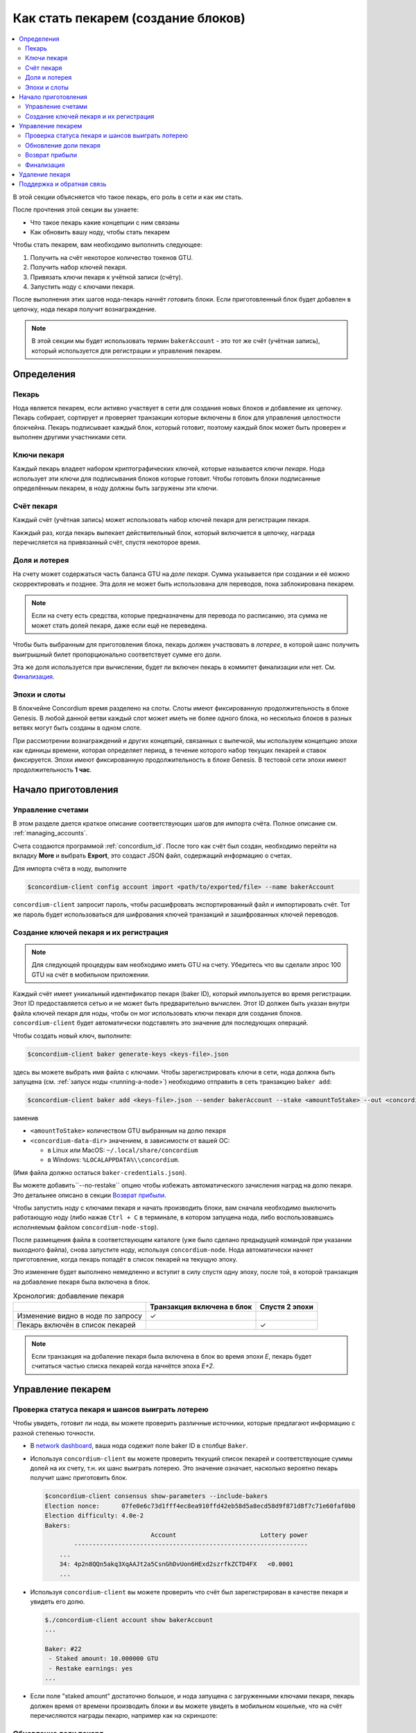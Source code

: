 
.. _networkDashboardLink: https://dashboard.testnet.concordium.com/
.. _node-dashboard: http://localhost:8099
.. _Discord: https://discord.com/invite/xWmQ5tp

.. _become-a-baker:

===================================
Как стать пекарем (создание блоков)
===================================

.. contents::
   :local:
   :backlinks: none

В этой секции объясняется что такое пекарь, его роль в сети и как им стать.

После прочтения этой секции вы узнаете:

-  Что такое пекарь какие концепции с ним связаны
-  Как обновить вашу ноду, чтобы стать пекарем

Чтобы стать пекарем, вам необходимо выполнить следующее:

#. Получить на счёт некоторое количество токенов GTU.
#. Получить набор ключей пекаря.
#. Привязать ключи пекаря к учётной записи (счёту).
#. Запустить ноду с ключами пекаря.

После выполнения этих шагов нода-пекарь начнёт *готовить* блоки. Если приготовленный блок
будет добавлен в цепочку, нода пекаря получит вознаграждение.

.. note::

   В этой секции мы будет использовать термин ``bakerAccount`` - это тот же счёт (учётная запись),
   который используется для регистрации и управления пекарем.


Определения
===========

Пекарь
------

Нода является пекарем, если активно участвует в сети для создания новых блоков
и добавление их цепочку. Пекарь собирает, сортирует и проверяет транзакции которые включены в блок
для управления целостности блокчейна. Пекарь подписывает каждый блок, который готовит,
поэтому каждый блок может быть проверен и выполнен другими участниками сети.

Ключи пекаря
------------

Каждый пекарь владеет набором криптографических ключей, которые называется *ключи пекаря*.
Нода использует эти ключи для подписывания блоков которые готовит. Чтобы
готовить блоки подписанные определённым пекарем, в ноду должны быть загружены
эти ключи.

Счёт пекаря
-----------

Каждый счёт (учётная запись) может использовать набор ключей пекаря для регистрации пекаря.

Какждый раз, когда пекарь выпекает действительный блок, который включается в цепочку,
награда перечисляется на привязанный счёт, спустя некоторое время.

Доля и лотерея
--------------

.. todo::

   - Link to release schedule.

На счету может содержаться часть баланса GTU на *доле пекаря*. Сумма указывается при создании
и её можно скорректировать и позднее. Эта доля не может быть
использована для переводов, пока заблокирована пекарем.

.. note::

   Если на счету есть средства, которые предназначены для перевода по расписанию,
   эта сумма не может стать долей пекаря, даже если ещё не переведена.

Чтобы быть выбранным для приготовления блока, пекарь должен участвовать в
*лотерее*, в которой шанс получить выигрышный билет пропорционально
соответствует сумме его доли.

Эта же доля используется при вычислении, будет ли включен пекарь в коммитет финализации или нет.
См. Финализация_.

.. _epochs-and-slots:

Эпохи и слоты
-------------

В блокчейне Concordium время разделено на слоты. Слоты имеют фиксированную продолжительность
в блоке Genesis. В любой данной ветви каждый слот может иметь не более одного блока,
но несколько блоков в разных ветвях могут быть созданы в одном слоте.

.. todo::

   Let's add a picture.

При рассмотрении вознаграждений и других концепций, связанных с выпечкой,
мы используем концепцию эпохи как единицы времени, которая определяет период,
в течение которого набор текущих пекарей и ставок фиксируется.
Эпохи имеют фиксированную продолжительность в блоке Genesis.
В тестовой сети эпохи имеют продолжительность **1 час**.


Начало приготовления
====================

Управление счетами
------------------

В этом разделе дается краткое описание соответствующих шагов для импорта
счёта. Полное описание см. :ref:`managing_accounts`.

Счета создаются программой :ref:`concordium_id`. После того как счёт был создан,
необходимо перейти на вкладку **More** и выбрать **Export**,
это создаст JSON файл, содержащий информацию о счетах.

Для импорта счёта в ноду, выполните

.. code-block:: console

   $concordium-client config account import <path/to/exported/file> --name bakerAccount

``concordium-client`` запросит пароль, чтобы расшифровать экспортированный файл и
импортировать счёт. Тот же пароль будет использоваться для шифрования ключей транзакций
и зашифрованных ключей переводов.

Создание ключей пекаря и их регистрация
---------------------------------------

.. note::

   Для следующей процедуры вам необходимо иметь GTU на счету. Убедитесь что вы сделали зпрос
   100 GTU на счёт в мобильном приложении.

Каждый счёт имеет уникальный идентификатор пекаря (baker ID), который импользуется
во время регистрации. Этот ID предоставляется сетью и не может быть предварительно
вычислен. Этот ID должен быть указан внутри файла ключей пекаря для ноды,
чтобы он мог использовать ключи пекаря для создания блоков. ``concordium-client``
будет автоматически подставлять это значение для последующих операций.

Чтобы создать новый ключ, выполните:

.. code-block:: console

   $concordium-client baker generate-keys <keys-file>.json

здесь вы можете выбрать имя файла с ключами. Чтобы зарегистрировать ключи
в сети, нода должна быть запущена (см. :ref:`запуск ноды <running-a-node>`)
необходимо отправить в сеть транзакцию ``baker add``:

.. code-block:: console

   $concordium-client baker add <keys-file>.json --sender bakerAccount --stake <amountToStake> --out <concordium-data-dir>/baker-credentials.json

заменив

- ``<amountToStake>`` количеством GTU выбранным на долю пекаря
- ``<concordium-data-dir>`` значением, в зависимости от вашей ОС:

  * в Linux или MacOS: ``~/.local/share/concordium``
  * в Windows: ``%LOCALAPPDATA%\\concordium``.

(Имя файла должно остаться ``baker-credentials.json``).

Вы можете добавить``--no-restake`` опцию чтобы избежать автоматического зачисления
наград на долю пекаря. Это детальнее описано в секции
`Возврат прибыли`_.

Чтобы запустить ноду с ключами пекаря и начать производить блоки, вам
сначала необходимо выключить работающую ноду (либо нажав
``Ctrl + C`` в терминале, в котором запущена нода, либо воспользовавшись
исполняемым файлом ``concordium-node-stop``).

После размещения файла в соответствующем каталоге (уже было сделано
предыдущей командой при указании выходного файла), снова запустите ноду, используя
``concordium-node``. Нода автоматически начнет приготовление, когда пекарь
попадёт в список пекарей на текущую эпоху.

Это изменение будет выполнено немедленно и вступит в силу спустя одну эпоху, после той,
в которой транзакция на добавление пекаря была включена в блок.

.. table:: Хронология: добавление пекаря

   +-------------------------------------------+-----------------------------------------+-----------------+
   |                                           | Транзакция включена в блок              | Спустя 2 эпохи  |
   +===========================================+=========================================+=================+
   | Изменение видно в ноде по запросу         |  ✓                                      |                 |
   +-------------------------------------------+-----------------------------------------+-----------------+
   | Пекарь включён в список пекарей           |                                         | ✓               |
   +-------------------------------------------+-----------------------------------------+-----------------+

.. note::

   Если транзакция на добаление пекаря была включена в блок во время эпохи `E`, пекарь будет
   считаться частью списка пекарей когда начнётся эпоха `E+2`.

Управление пекарем
==================

Проверка статуса пекаря и шансов выиграть лотерею
-------------------------------------------------

Чтобы увидеть, готовит ли нода, вы можете проверить различные источники,
которые предлагают информацию с разной степенью точности.

- В `network dashboard <http://dashboard.testnet.concordium.com>`_, ваша нода
  содежит поле baker ID в столбце ``Baker``.
- Используя ``concordium-client`` вы можете проверить текущий список пекарей
  и соответствующие суммы долей на их счету, т.н. их шанс выиграть лотерею. Это значение
  означает, насколько вероятно пекарь получит шанс приготовить блок.

  .. code-block:: console

     $concordium-client consensus show-parameters --include-bakers
     Election nonce:      07fe0e6c73d1fff4ec8ea910ffd42eb58d5a8ecd58d9f871d8f7c71e60faf0b0
     Election difficulty: 4.0e-2
     Bakers:
                                  Account                       Lottery power
             ----------------------------------------------------------------
         ...
         34: 4p2n8QQn5akq3XqAAJt2a5CsnGhDvUon6HExd2szrfkZCTD4FX   <0.0001
         ...

- Используя ``concordium-client`` вы можете проверить что счёт был зарегистрирован
  в качестве пекаря и увидеть его долю.

  .. code-block:: console

     $./concordium-client account show bakerAccount
     ...

     Baker: #22
      - Staked amount: 10.000000 GTU
      - Restake earnings: yes
     ...

- Если поле "staked amount" достаточно большое, и нода запущена с загруженными
  ключами пекаря, пекарь должен время от времени производить блоки и вы можете увидеть в
  мобильном кошельке, что на счёт перечисляются награды пекарю, например как на скриншоте:

  .. image:: images/bab-reward.png
     :align: center
     :width: 250px

Обновление доли пекаря
----------------------

Для обновления доли пекаря, выполните

.. code-block:: console

   $concordium-client baker update-stake --stake <newAmount> --sender bakerAccount

Изменение этой суммы влияет на возможность пекаря быть выбранным для приготовления блока.

Когда пекарь **добавляет долю в первый раз или увеличивает свою долю**, это изменение
выполняется в цепочке и становится видимым как только транзакция включена в блок
(можно увидеть при помощи ``concordium-client account show
bakerAccount``) и приступает в силу спустя 2 эпохи.

.. table:: Хронология: увеличение доли

   +----------------------------------------+-----------------------------------------+----------------+
   |                                        | Транзакция включена в блок              | Спустя 2 эпохи |
   +========================================+=========================================+================+
   | Изменение видно в ноде по запросу      | ✓                                       |                |
   +----------------------------------------+-----------------------------------------+----------------+
   | Пекарь использует новую долю           |                                         | ✓              |
   +----------------------------------------+-----------------------------------------+----------------+

Когда пекарь **уменьшает свою долю**, изменению необходимо *2 +
bakerCooldownEpochs* эпох чтобы вступить в силу. Изменение становится видимым в цепочке
как только транзакция включена в блок, это можно просмотреть выполнив
``concordium-client account show bakerAccount``:

.. code-block:: console

   $concordium-client account show bakerAccount
   ...

   Baker: #22
    - Staked amount: 50.000000 GTU to be updated to 20.000000 GTU at epoch 261  (2020-12-24 12:56:26 UTC)
    - Restake earnings: yes

   ...

.. table:: Хронология: уменьшение доли

   +----------------------------------------+-----------------------------------------+----------------------------------------+
   |                                        | Транзакция включена в блок              | Спустя *2 + bakerCooldownEpochs* эпохи |
   +========================================+=========================================+========================================+
   | Изменение видно в ноде по запросу      | ✓                                       |                                        |
   +----------------------------------------+-----------------------------------------+----------------------------------------+
   | Пекарь использует новую долю           |                                         | ✓                                      |
   +----------------------------------------+-----------------------------------------+----------------------------------------+
   | Доля может быть уменьшена опять или    | ✗                                       | ✓                                      |
   | пекарь может быть удалён               |                                         |                                        |
   +----------------------------------------+-----------------------------------------+----------------------------------------+

.. note::

   В тестнете, ``bakerCooldownEpochs`` установлено в размере 168 эпох. Это значение
   может быть проверено при помощи команды:

   .. code-block:: console

      $concordium-client raw GetBlockSummary
      ...
              "bakerCooldownEpochs": 168
      ...

.. warning::

   Как говорилось в разделе `Определения`_, сумма доли является *заблокированной*,
   т.е. она не может быть отправлена или использована для оплаты. Вы должны рассчитывать,
   что эта сумма которая не пригодится в ближайшее временя. Например, для
   удаления пекаря или для изменения его доли вам потребуется некоторая сумма GTU
   на основном счету, чтобы оплатить стоимость транзакций (комиссии).

Возврат прибыли
---------------

Когда пекарь участвует в сети и готовит блоки, на счёт капают награды за каждый
приготовленный блок. Эти награды по умолчанию автоматически добавляются на долю
пекаря.

Вы можете изменить это поведение и вместо этого получать награды на баланс счёта.
Это изменение осуществляется при помощи ``concordium-client``:

.. code-block:: console

   $concordium-client baker update-restake False --sender bakerAccount
   $concordium-client baker update-restake True --sender bakerAccount

Эти изменения выполнятся немедленно, однако, начнут действовать на пекаря спустя 2 эпохи.
Текущее значение это опции можно узнать при помощи команды ``concordium-client``:

.. code-block:: console

   $concordium-client account show bakerAccount
   ...

   Baker: #22
    - Staked amount: 50.000000 GTU
    - Restake earnings: yes

   ...

.. table:: Хронология: изменение опции возврата

   +------------------------------------------------+-----------------------------------------+-------------------------------+
   |                                                | Транзакция включена в блок              | 2 эпохи после награждения     |
   +================================================+=========================================+===============================+
   | Изменение видно в ноде по запросу              | ✓                                       |                               |
   +------------------------------------------------+-----------------------------------------+-------------------------------+
   | Награды (не)будут капать на долю автоматически | ✓                                       |                               |
   +------------------------------------------------+-----------------------------------------+-------------------------------+
   | При автоматическом пересчёте, полученная доля  |                                         | ✓                             |
   | влияет на шанс выигрыша в лотерее              |                                         |                               |
   +------------------------------------------------+-----------------------------------------+-------------------------------+

Когда пекарь зарегистрирован, он автоматически будет пересчитывать свою долю при получении прибыли,
но как указано выше это может быть изменено при помощи опции ``--no-restake``
во время выполнения команды ``baker add``:

.. code-block:: console

   $concordium-client baker add baker-keys.json --sender bakerAccount --stake <amountToStake> --out baker-credentials.json --no-restake

Финализация
-----------

Финализация - это процесс голосования, выполняемый нодами в *финализационной
комиссии*, который *завершает* блок, в процессе достаточно большое количество членов
комиссии получивших блок, согласовывают его результат. Новые блоки
должны содержать завершенный блок в качестве родителя, чтобы гарантировать целостность
цепочки. Для получения дополнительной информации об этом процессе см.
секцию :ref:`финализация<glossary-finalization>`

Комиссия по финализации формируется из пекарей, имеющих определенную долю.
Это, в частности, означает, что для участия в процессе финализации вам,
вероятно, придется изменить сумму ставки, тобы достичь указанного порога.
В тестовой сети сумма ставки, необходимая для участия в комиссии
равна **0,1% от общего количества существующих GTU**.

Участие в комиссии финализации предполагает награды за каждый блок,
который был финализирован. Награды перечисляются на счёт пекаря через некоторое
время после того как блок был финализирован.

Удаление пекаря
===============

Владелец счёта может отменить регистрацию своего пекаря в цепочке. Для этого
воспользуйтесь командой ``concordium-client``:

.. code-block:: console

   $concordium-client baker remove --sender bakerAccount

Это удалит пекаря из списка пекарей и разблокирует его долю на счету, после чего
эта сумма свободно может исползоваться.

Данная процедура занимает столько же времени в эпохах, сколько и уменьшение доли пекаря.
Изменению потребуется *2 + bakerCooldownEpochs* эпох чтобы вступить в силу.
Изменение становится видимым в цепочке как только транзакция включена в блок,
вы можете проверить это как обычно выполнив команду ``concordium-client``:

.. code-block:: console

   $concordium-client account show bakerAccount
   ...

   Baker #22 to be removed at epoch 275 (2020-12-24 13:56:26 UTC)
    - Staked amount: 20.000000 GTU
    - Restake earnings: yes

   ...

.. table:: Timeline: removing a baker

   +--------------------------------------------+-----------------------------------------+----------------------------------------+
   |                                            | Транзакция включена в блок              | Спустя *2 + bakerCooldownEpochs* эпохи |
   +============================================+=========================================+========================================+
   | Изменение видно в ноде по запросу          | ✓                                       |                                        |
   +--------------------------------------------+-----------------------------------------+----------------------------------------+
   | Пекарь исключён из комитета пекарей        |                                         | ✓                                      |
   +--------------------------------------------+-----------------------------------------+----------------------------------------+

.. warning::

   Уменьшение доли пекаря и его удаление не может быть выполнено одновременно.
   На протяжении всего периода уменьшения доли пекаря вы не можете начинать процедуру
   удаления и наоборот.

Поддержка и обратная связь
==========================

Если вы столкнулись с проблемами или у вас возникли вопросы, свяжитесь с нами в `Discord`_,
или по электронной почте testnet@concordium.com.
